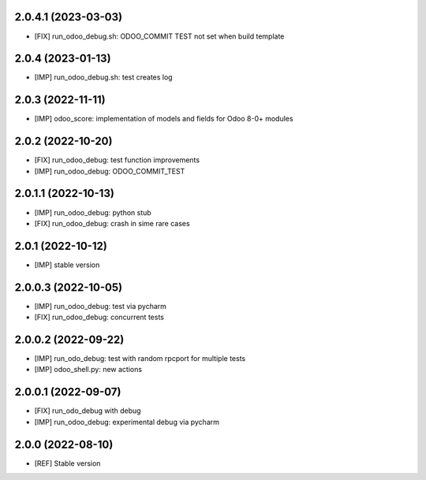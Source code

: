2.0.4.1 (2023-03-03)
~~~~~~~~~~~~~~~~~~~~

* [FIX] run_odoo_debug.sh: ODOO_COMMIT TEST not set when build template

2.0.4 (2023-01-13)
~~~~~~~~~~~~~~~~~~

* [IMP] run_odoo_debug.sh: test creates log

2.0.3 (2022-11-11)
~~~~~~~~~~~~~~~~~~

* [IMP] odoo_score: implementation of models and fields for Odoo 8-0+ modules

2.0.2 (2022-10-20)
~~~~~~~~~~~~~~~~~~

* [FIX] run_odoo_debug: test function improvements
* [IMP] run_odoo_debug: ODOO_COMMIT_TEST

2.0.1.1 (2022-10-13)
~~~~~~~~~~~~~~~~~~~~

* [IMP] run_odoo_debug: python stub
* [FIX] run_odoo_debug: crash in sime rare cases

2.0.1 (2022-10-12)
~~~~~~~~~~~~~~~~~~~~

* [IMP] stable version

2.0.0.3 (2022-10-05)
~~~~~~~~~~~~~~~~~~~~

* [IMP] run_odoo_debug: test via pycharm
* [FIX] run_odoo_debug: concurrent tests

2.0.0.2 (2022-09-22)
~~~~~~~~~~~~~~~~~~~~

* [IMP] run_odo_debug: test with random rpcport for multiple tests
* [IMP] odoo_shell.py: new actions

2.0.0.1 (2022-09-07)
~~~~~~~~~~~~~~~~~~~~

* [FIX] run_odo_debug with debug
* [IMP] run_odoo_debug: experimental debug via pycharm

2.0.0 (2022-08-10)
~~~~~~~~~~~~~~~~~~

* [REF] Stable version
